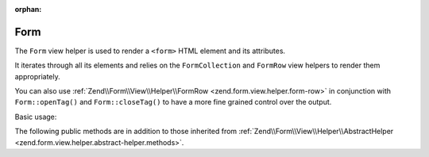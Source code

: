 :orphan:

.. _zend.form.view.helper.form:

Form
^^^^

The ``Form`` view helper is used to render a ``<form>`` HTML element and its attributes.

It iterates through all its elements and relies on the ``FormCollection`` and ``FormRow`` view helpers to render
them appropriately.

You can also use :ref:`Zend\\Form\\View\\Helper\\FormRow <zend.form.view.helper.form-row>` in conjunction with
``Form::openTag()`` and ``Form::closeTag()`` to have a more fine grained control over the output.

Basic usage:

.. code-block:: php
   :linenos:

   /**
    * inside view template
    *
    * @var \Zend\View\Renderer\PhpRenderer $this
    * @var \Zend\Form\Form $form
    */

   echo $this->form($form);
   // i.e.
   // <form action="" method="POST">
   //    <label>
   //       <span>Some Label</span>
   //       <input type="text" name="some_element" value="">
   //    </label>
   // </form>


.. _zend.form.view.helper.form.methods:

The following public methods are in addition to those inherited from
:ref:`Zend\\Form\\View\\Helper\\AbstractHelper <zend.form.view.helper.abstract-helper.methods>`.

.. function:: __invoke(FormInterface $form = null)
   :noindex:

   Prepares and renders the whole form.

   :param $form: A Form object.
   :rtype: string

.. function:: openTag(FormInterface $form = null)
   :noindex:

   Renders the ``<form>`` open tag for the ``$form`` instance.

   :rtype: string

.. function:: closeTag()
   :noindex:

   Renders a ``</form>`` closing tag.

   :rtype: string
